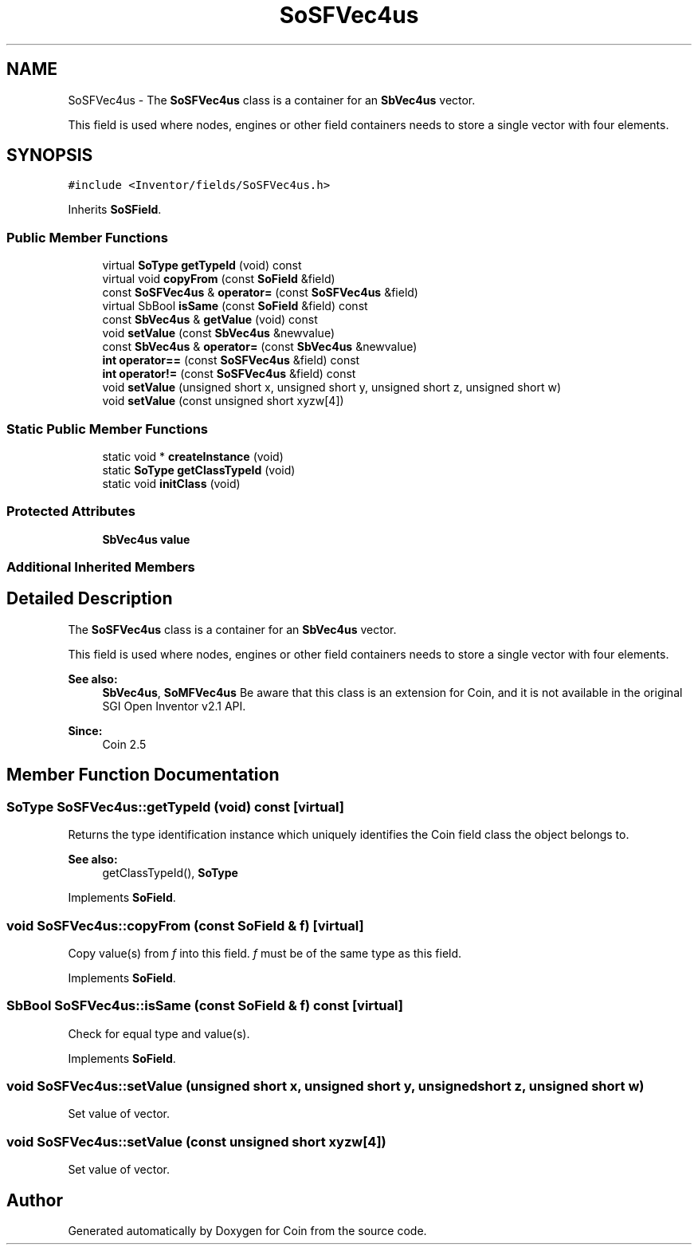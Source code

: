 .TH "SoSFVec4us" 3 "Sun May 28 2017" "Version 4.0.0a" "Coin" \" -*- nroff -*-
.ad l
.nh
.SH NAME
SoSFVec4us \- The \fBSoSFVec4us\fP class is a container for an \fBSbVec4us\fP vector\&.
.PP
This field is used where nodes, engines or other field containers needs to store a single vector with four elements\&.  

.SH SYNOPSIS
.br
.PP
.PP
\fC#include <Inventor/fields/SoSFVec4us\&.h>\fP
.PP
Inherits \fBSoSField\fP\&.
.SS "Public Member Functions"

.in +1c
.ti -1c
.RI "virtual \fBSoType\fP \fBgetTypeId\fP (void) const"
.br
.ti -1c
.RI "virtual void \fBcopyFrom\fP (const \fBSoField\fP &field)"
.br
.ti -1c
.RI "const \fBSoSFVec4us\fP & \fBoperator=\fP (const \fBSoSFVec4us\fP &field)"
.br
.ti -1c
.RI "virtual SbBool \fBisSame\fP (const \fBSoField\fP &field) const"
.br
.ti -1c
.RI "const \fBSbVec4us\fP & \fBgetValue\fP (void) const"
.br
.ti -1c
.RI "void \fBsetValue\fP (const \fBSbVec4us\fP &newvalue)"
.br
.ti -1c
.RI "const \fBSbVec4us\fP & \fBoperator=\fP (const \fBSbVec4us\fP &newvalue)"
.br
.ti -1c
.RI "\fBint\fP \fBoperator==\fP (const \fBSoSFVec4us\fP &field) const"
.br
.ti -1c
.RI "\fBint\fP \fBoperator!=\fP (const \fBSoSFVec4us\fP &field) const"
.br
.ti -1c
.RI "void \fBsetValue\fP (unsigned short x, unsigned short y, unsigned short z, unsigned short w)"
.br
.ti -1c
.RI "void \fBsetValue\fP (const unsigned short xyzw[4])"
.br
.in -1c
.SS "Static Public Member Functions"

.in +1c
.ti -1c
.RI "static void * \fBcreateInstance\fP (void)"
.br
.ti -1c
.RI "static \fBSoType\fP \fBgetClassTypeId\fP (void)"
.br
.ti -1c
.RI "static void \fBinitClass\fP (void)"
.br
.in -1c
.SS "Protected Attributes"

.in +1c
.ti -1c
.RI "\fBSbVec4us\fP \fBvalue\fP"
.br
.in -1c
.SS "Additional Inherited Members"
.SH "Detailed Description"
.PP 
The \fBSoSFVec4us\fP class is a container for an \fBSbVec4us\fP vector\&.
.PP
This field is used where nodes, engines or other field containers needs to store a single vector with four elements\&. 


.PP
\fBSee also:\fP
.RS 4
\fBSbVec4us\fP, \fBSoMFVec4us\fP Be aware that this class is an extension for Coin, and it is not available in the original SGI Open Inventor v2\&.1 API\&. 
.RE
.PP
\fBSince:\fP
.RS 4
Coin 2\&.5 
.RE
.PP

.SH "Member Function Documentation"
.PP 
.SS "\fBSoType\fP SoSFVec4us::getTypeId (void) const\fC [virtual]\fP"
Returns the type identification instance which uniquely identifies the Coin field class the object belongs to\&.
.PP
\fBSee also:\fP
.RS 4
getClassTypeId(), \fBSoType\fP 
.RE
.PP

.PP
Implements \fBSoField\fP\&.
.SS "void SoSFVec4us::copyFrom (const \fBSoField\fP & f)\fC [virtual]\fP"
Copy value(s) from \fIf\fP into this field\&. \fIf\fP must be of the same type as this field\&. 
.PP
Implements \fBSoField\fP\&.
.SS "SbBool SoSFVec4us::isSame (const \fBSoField\fP & f) const\fC [virtual]\fP"
Check for equal type and value(s)\&. 
.PP
Implements \fBSoField\fP\&.
.SS "void SoSFVec4us::setValue (unsigned short x, unsigned short y, unsigned short z, unsigned short w)"
Set value of vector\&. 
.SS "void SoSFVec4us::setValue (const unsigned short xyzw[4])"
Set value of vector\&. 

.SH "Author"
.PP 
Generated automatically by Doxygen for Coin from the source code\&.
